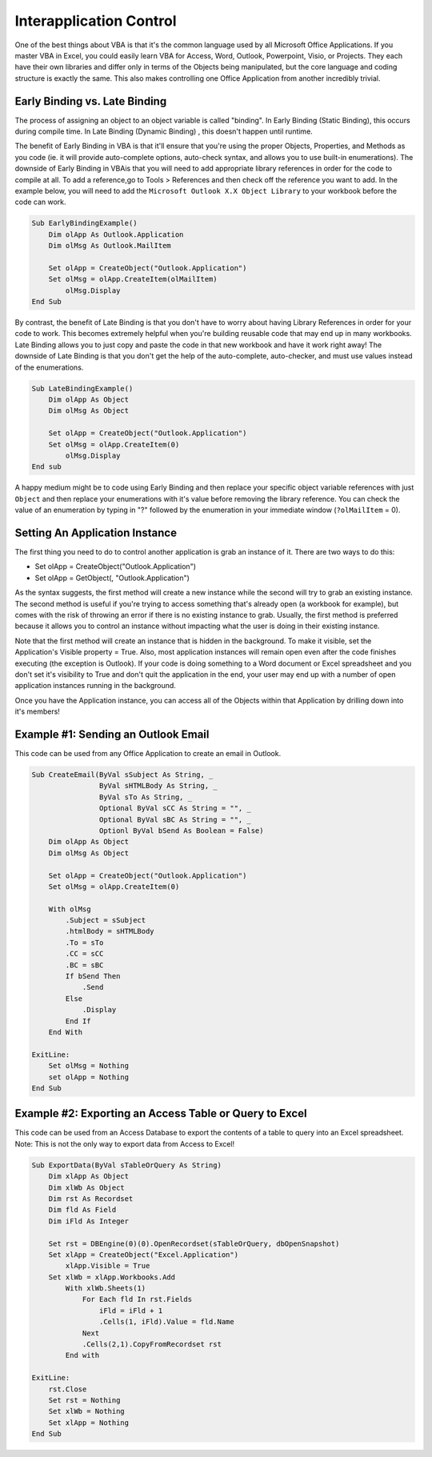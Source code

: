 Interapplication Control
------------------------
One of the best things about VBA is that it's the common language used by all Microsoft Office Applications.  
If you master VBA in Excel, you could easily learn VBA for Access, Word, Outlook, Powerpoint, Visio, or Projects.
They each have their own libraries and differ only in terms of the Objects being manipulated, but the core language and
coding structure is exactly the same.  This also makes controlling one Office Application from another incredibly trivial.

Early Binding vs. Late Binding
++++++++++++++++++++++++++++++

The process of assigning an object to an object variable is called "binding".  In Early Binding (Static Binding), this occurs during
compile time.  In Late Binding (Dynamic Binding) , this doesn't happen until runtime. 

The benefit of Early Binding in VBA is that it'll ensure that you're using the proper Objects, Properties, and Methods 
as you code (ie. it will provide auto-complete options, auto-check syntax, and allows you to use built-in enumerations).  
The downside of Early Binding in VBAis that you will need to add appropriate library references in order for the code to 
compile at all.  
To add a reference,go to Tools > References and then check off the reference you want to add.  
In the example below, you will need to add the ``Microsoft Outlook X.X Object Library`` to your workbook before the code can work.

.. code-block:: vbscript

    Sub EarlyBindingExample()
        Dim olApp As Outlook.Application
        Dim olMsg As Outlook.MailItem
        
        Set olApp = CreateObject("Outlook.Application")
        Set olMsg = olApp.CreateItem(olMailItem)
            olMsg.Display
    End Sub

By contrast, the benefit of Late Binding is that you don't have to worry about having Library References in order for your code to work.
This becomes extremely helpful when you're building reusable code that may end up in many workbooks.  Late Binding allows you
to just copy and paste the code in that new workbook and have it work right away!  The downside of Late Binding is that you
don't get the help of the auto-complete, auto-checker, and must use values instead of the enumerations.

.. code-block:: vbscript

    Sub LateBindingExample()
        Dim olApp As Object
        Dim olMsg As Object
        
        Set olApp = CreateObject("Outlook.Application")
        Set olMsg = olApp.CreateItem(0)
            olMsg.Display
    End sub

.. note:: 

A happy medium might be to code using Early Binding and then replace your specific object variable references 
with just ``Object`` and then replace your enumerations with it's value before removing the library reference.  
You can check the value of an enumeration by typing in "?" followed by the enumeration in your immediate window (``?olMailItem`` = 0).

Setting An Application Instance
+++++++++++++++++++++++++++++++
The first thing you need to do to control another application is grab an instance of it.  
There are two ways to do this:

- Set olApp = CreateObject("Outlook.Application")
- Set olApp = GetObject(, "Outlook.Application")

As the syntax suggests, the first method will create a new instance while the second will try to grab an existing instance.
The second method is useful if you're trying to access something that's already open (a workbook for example), 
but comes with the risk of throwing an error if there is no existing instance to grab.  Usually, the first method is preferred
because it allows you to control an instance without impacting what the user is doing in their existing instance.

Note that the first method will create an instance that is hidden in the background.  To make it visible, set the Application's
Visible property = True.  Also, most application instances will remain open even after the code finishes executing (the exception is Outlook).
If your code is doing something to a Word document or Excel spreadsheet and you don't set it's visibility to True and don't quit
the application in the end, your user may end up with a number of open application instances running in the background.

Once you have the Application instance, you can access all of the Objects within that Application by drilling down into it's members!

Example #1: Sending an Outlook Email
++++++++++++++++++++++++++++++++++++
This code can be used from any Office Application to create an email in Outlook.

.. code-block:: vbscript

    Sub CreateEmail(ByVal sSubject As String, _
                    ByVal sHTMLBody As String, _
                    ByVal sTo As String, _
                    Optional ByVal sCC As String = "", _
                    Optional ByVal sBC As String = "", _
                    Optionl ByVal bSend As Boolean = False)
        Dim olApp As Object
        Dim olMsg As Object
        
        Set olApp = CreateObject("Outlook.Application")
        Set olMsg = olApp.CreateItem(0)
        
        With olMsg
            .Subject = sSubject
            .htmlBody = sHTMLBody
            .To = sTo
            .CC = sCC
            .BC = sBC
            If bSend Then
                .Send
            Else
                .Display
            End If
        End With
    
    ExitLine:
        Set olMsg = Nothing
        set olApp = Nothing
    End Sub
    
Example #2: Exporting an Access Table or Query to Excel
+++++++++++++++++++++++++++++++++++++++++++++++++++++++
This code can be used from an Access Database to export the contents of a table to query into an Excel spreadsheet.
Note: This is not the only way to export data from Access to Excel!

.. code-block:: vbscript
    
    Sub ExportData(ByVal sTableOrQuery As String)
        Dim xlApp As Object
        Dim xlWb As Object
        Dim rst As Recordset
        Dim fld As Field
        Dim iFld As Integer
        
        Set rst = DBEngine(0)(0).OpenRecordset(sTableOrQuery, dbOpenSnapshot)
        Set xlApp = CreateObject("Excel.Application")
            xlApp.Visible = True
        Set xlWb = xlApp.Workbooks.Add
            With xlWb.Sheets(1)
                For Each fld In rst.Fields
                    iFld = iFld + 1
                    .Cells(1, iFld).Value = fld.Name
                Next
                .Cells(2,1).CopyFromRecordset rst
            End with
    
    ExitLine:
        rst.Close
        Set rst = Nothing
        Set xlWb = Nothing
        Set xlApp = Nothing
    End Sub
